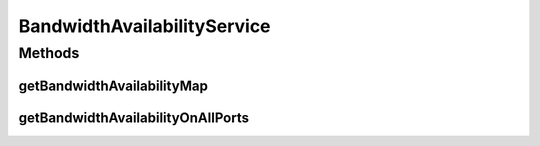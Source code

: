 .. java:import:: lombok AllArgsConstructor

.. java:import:: lombok Data

.. java:import:: lombok NoArgsConstructor

.. java:import:: lombok.extern.slf4j Slf4j

.. java:import:: net.es.oscars.dto.bwavail BandwidthAvailabilityRequest

.. java:import:: net.es.oscars.dto.bwavail BandwidthAvailabilityResponse

.. java:import:: net.es.oscars.dto.bwavail PortBandwidthAvailabilityRequest

.. java:import:: net.es.oscars.dto.bwavail PortBandwidthAvailabilityResponse

.. java:import:: net.es.oscars.dto.spec PalindromicType

.. java:import:: net.es.oscars.dto.spec SurvivabilityType

.. java:import:: net.es.oscars.dto.topo TopoVertex

.. java:import:: net.es.oscars.dto.topo Topology

.. java:import:: net.es.oscars.dto.topo.enums UrnType

.. java:import:: net.es.oscars.dto.topo.enums VertexType

.. java:import:: net.es.oscars.helpers RequestedEntityBuilder

.. java:import:: net.es.oscars.helpers ReservedEntityDecomposer

.. java:import:: net.es.oscars.pce.exc PCEException

.. java:import:: net.es.oscars.pss PSSException

.. java:import:: net.es.oscars.resv.dao ReservedBandwidthRepository

.. java:import:: net.es.oscars.topo.dao UrnRepository

.. java:import:: net.es.oscars.topo.ent BidirectionalPathE

.. java:import:: net.es.oscars.topo.ent UrnE

.. java:import:: net.es.oscars.topo.svc TopoService

.. java:import:: org.springframework.beans.factory.annotation Autowired

.. java:import:: org.springframework.stereotype Service

.. java:import:: java.time Instant

.. java:import:: java.util.stream Collectors

BandwidthAvailabilityService
============================

.. java:package:: net.es.oscars.bwavail.svc
   :noindex:

.. java:type:: @Slf4j @Service public class BandwidthAvailabilityService

Methods
-------
getBandwidthAvailabilityMap
^^^^^^^^^^^^^^^^^^^^^^^^^^^

.. java:method:: public BandwidthAvailabilityResponse getBandwidthAvailabilityMap(BandwidthAvailabilityRequest request)
   :outertype: BandwidthAvailabilityService

   Given a bandwidth availability request, return a response that contains a mapping of the minimum available bandwidth between the requested source & destination at different points between the requested start and end times.

   :param request: - The bandwidth availability request
   :return: The matching Bandwidth availability response

getBandwidthAvailabilityOnAllPorts
^^^^^^^^^^^^^^^^^^^^^^^^^^^^^^^^^^

.. java:method:: public PortBandwidthAvailabilityResponse getBandwidthAvailabilityOnAllPorts(PortBandwidthAvailabilityRequest bwRequest)
   :outertype: BandwidthAvailabilityService

